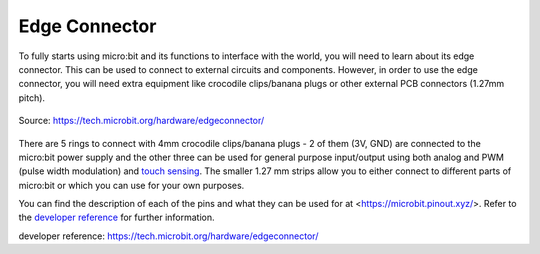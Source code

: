 ***************
Edge Connector
***************

To fully starts using micro:bit and its functions to interface with the world, you will need to learn about its edge connector. This can be used to connect to external
circuits and components. 
However, in order to use the edge connector, you will need extra equipment like crocodile clips/banana plugs or other external PCB connectors (1.27mm pitch).

.. _`touch sensing` : https://microbit-micropython.readthedocs.io/en/latest/tutorials/io.html

.. figure:: ../images/edge_connector.svg
    :align: center

    Source: https://tech.microbit.org/hardware/edgeconnector/

There are 5 rings to connect with 4mm crocodile clips/banana plugs - 2 of them (3V, GND) are connected to the micro:bit power supply and the other three can be used for 
general purpose input/output using both analog and PWM (pulse width modulation) and `touch sensing`_. The smaller 1.27 mm strips allow you to either connect to different 
parts of micro:bit or which you can use for your own purposes.

You can find the description of each of the pins and what they can be used for at <https://microbit.pinout.xyz/>. Refer to the `developer
reference`_ for further information. 

_`developer reference`: https://tech.microbit.org/hardware/edgeconnector/